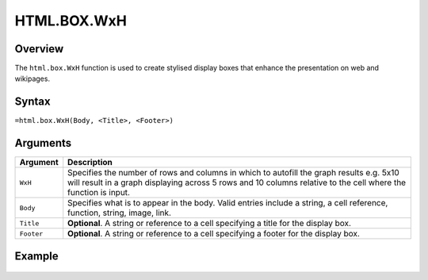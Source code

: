 ============
HTML.BOX.WxH
============

Overview
--------

The ``html.box.WxH``  function is used to create stylised display boxes that enhance the presentation on web and wikipages.

Syntax
------

``=html.box.WxH(Body, <Title>, <Footer>)``

Arguments
---------

.. tabularcolumns:: |l|L|

=========== ================================================================
Argument    Description
=========== ================================================================
``WxH``     Specifies the number of rows and columns in which to autofill
            the graph results e.g. 5x10 will result in a graph displaying
            across 5 rows and 10 columns relative to the cell where the
            function is input.

``Body``    Specifies what is to appear in the body. Valid entries include
            a string, a cell reference, function, string, image, link.

``Title``   **Optional**. A string or reference to a cell specifying a
            title for the display box.

``Footer``  **Optional**. A string or reference to a cell specifying a
            footer for the display box.

=========== ================================================================

Example
-------

.. figure:: /images/example-html-box.png
